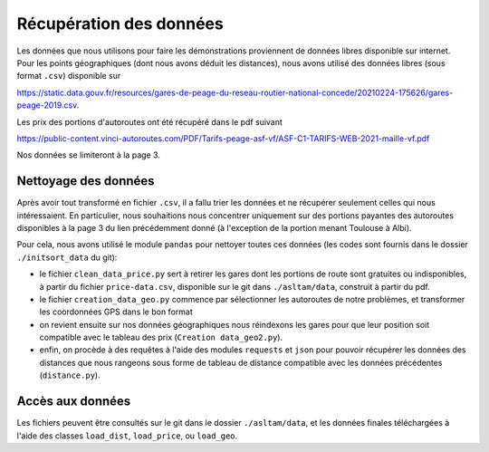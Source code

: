 Récupération des données
===========================

Les données que nous utilisons pour faire les démonstrations proviennent de données libres disponible sur internet. Pour les points géographiques (dont nous avons déduit les distances), nous avons utilisé des données libres (sous format ``.csv``) disponible sur 

https://static.data.gouv.fr/resources/gares-de-peage-du-reseau-routier-national-concede/20210224-175626/gares-peage-2019.csv.

Les prix des portions d'autoroutes ont été récupéré dans le pdf suivant 

https://public-content.vinci-autoroutes.com/PDF/Tarifs-peage-asf-vf/ASF-C1-TARIFS-WEB-2021-maille-vf.pdf

Nos données se limiteront à la page 3.

Nettoyage des données
----------------------
Après avoir tout transformé en fichier ``.csv``, il a fallu trier les données et ne récupérer seulement celles qui nous intéressaient. En particulier, nous souhaitions nous concentrer uniquement sur des portions payantes des autoroutes disponibles à la page 3 du lien précédemment donné (à l'exception de la portion menant Toulouse à Albi). 

Pour cela, nous avons utilisé le module ``pandas`` pour nettoyer toutes ces données (les codes sont fournis dans le dossier ``./initsort_data`` du git): 

* le fichier ``clean_data_price.py`` sert à retirer les gares dont les portions de route sont gratuites ou indisponibles, à partir du fichier ``price-data.csv``, disponible sur le git dans ``./asltam/data``, construit à partir du pdf.

* le fichier ``creation_data_geo.py`` commence par sélectionner les autoroutes de notre problèmes, et transformer les coordonnées GPS dans le bon format

* on revient ensuite sur nos données géographiques nous réindexons les gares pour que leur position soit compatible avec le tableau des prix (``Creation data_geo2.py``).

* enfin, on procède à des requêtes à l'aide des modules ``requests`` et ``json`` pour pouvoir récupérer les données des distances que nous rangeons sous forme de tableau de distance compatible avec les données précédentes (``distance.py``).

Accès aux données
-------------------
Les fichiers peuvent être consultés sur le git dans le dossier ``./asltam/data``, et les données finales téléchargées à l'aide des classes ``load_dist``, ``load_price``, ou ``load_geo``.